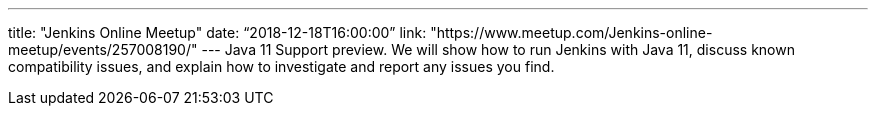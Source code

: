 ---
title: "Jenkins Online Meetup"
date: “2018-12-18T16:00:00”
link: "https://www.meetup.com/Jenkins-online-meetup/events/257008190/"
---
Java 11 Support preview.
We will show how to run Jenkins with Java 11, discuss known compatibility issues, and explain how to investigate and report any issues you find.
